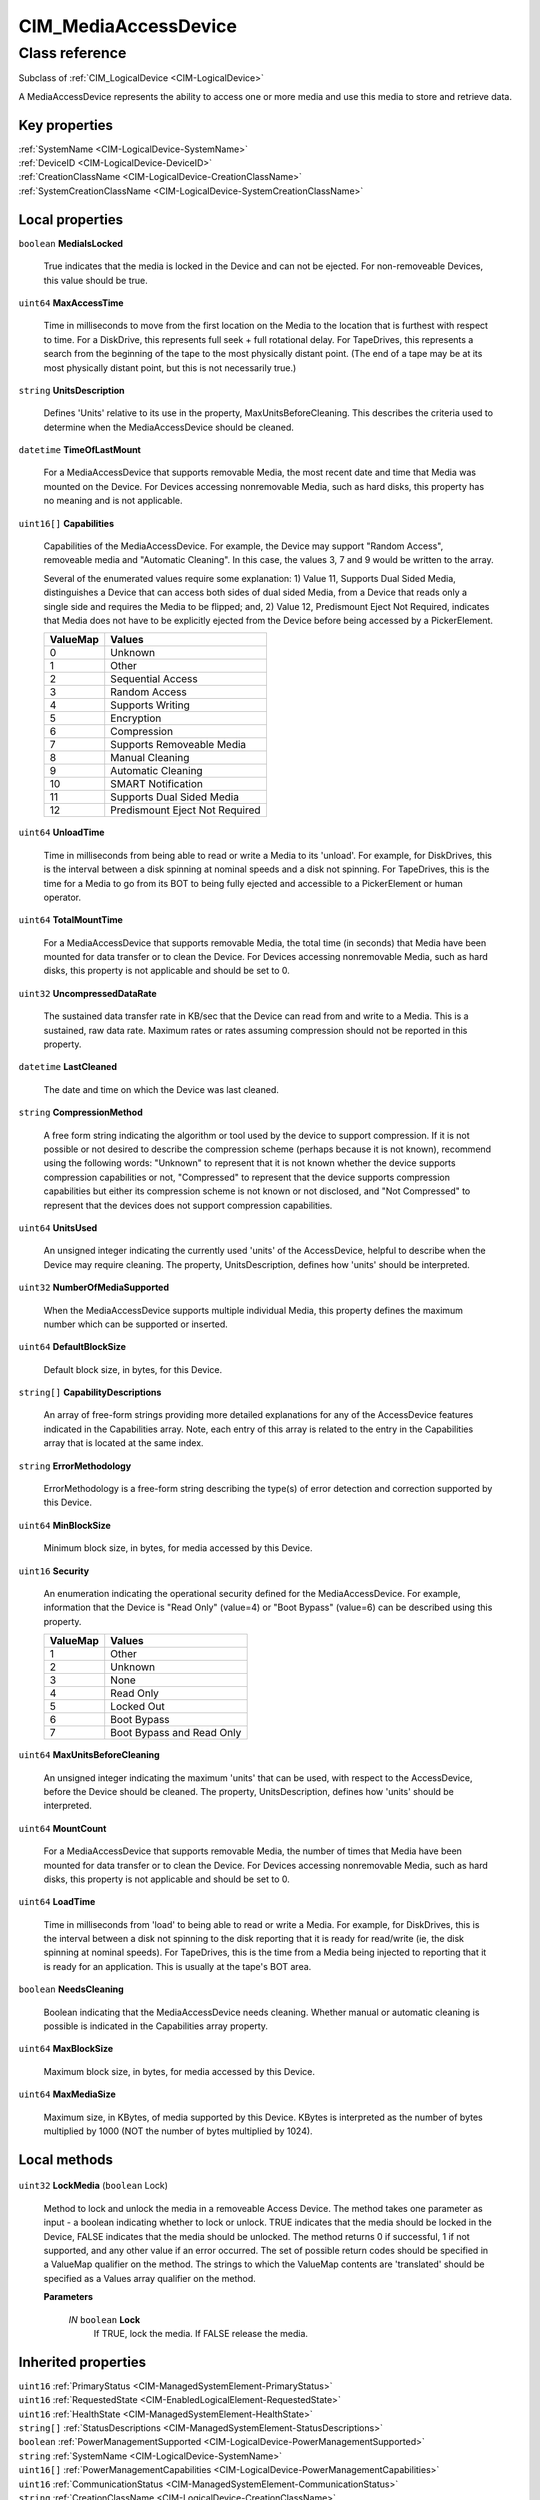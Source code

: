 .. _CIM-MediaAccessDevice:

CIM_MediaAccessDevice
---------------------

Class reference
===============
Subclass of :ref:`CIM_LogicalDevice <CIM-LogicalDevice>`

A MediaAccessDevice represents the ability to access one or more media and use this media to store and retrieve data.


Key properties
^^^^^^^^^^^^^^

| :ref:`SystemName <CIM-LogicalDevice-SystemName>`
| :ref:`DeviceID <CIM-LogicalDevice-DeviceID>`
| :ref:`CreationClassName <CIM-LogicalDevice-CreationClassName>`
| :ref:`SystemCreationClassName <CIM-LogicalDevice-SystemCreationClassName>`

Local properties
^^^^^^^^^^^^^^^^

.. _CIM-MediaAccessDevice-MediaIsLocked:

``boolean`` **MediaIsLocked**

    True indicates that the media is locked in the Device and can not be ejected. For non-removeable Devices, this value should be true.

    
.. _CIM-MediaAccessDevice-MaxAccessTime:

``uint64`` **MaxAccessTime**

    Time in milliseconds to move from the first location on the Media to the location that is furthest with respect to time. For a DiskDrive, this represents full seek + full rotational delay. For TapeDrives, this represents a search from the beginning of the tape to the most physically distant point. (The end of a tape may be at its most physically distant point, but this is not necessarily true.)

    
.. _CIM-MediaAccessDevice-UnitsDescription:

``string`` **UnitsDescription**

    Defines 'Units' relative to its use in the property, MaxUnitsBeforeCleaning. This describes the criteria used to determine when the MediaAccessDevice should be cleaned.

    
.. _CIM-MediaAccessDevice-TimeOfLastMount:

``datetime`` **TimeOfLastMount**

    For a MediaAccessDevice that supports removable Media, the most recent date and time that Media was mounted on the Device. For Devices accessing nonremovable Media, such as hard disks, this property has no meaning and is not applicable.

    
.. _CIM-MediaAccessDevice-Capabilities:

``uint16[]`` **Capabilities**

    Capabilities of the MediaAccessDevice. For example, the Device may support "Random Access", removeable media and "Automatic Cleaning". In this case, the values 3, 7 and 9 would be written to the array. 

    Several of the enumerated values require some explanation: 1) Value 11, Supports Dual Sided Media, distinguishes a Device that can access both sides of dual sided Media, from a Device that reads only a single side and requires the Media to be flipped; and, 2) Value 12, Predismount Eject Not Required, indicates that Media does not have to be explicitly ejected from the Device before being accessed by a PickerElement.

    
    ======== ==============================
    ValueMap Values                        
    ======== ==============================
    0        Unknown                       
    1        Other                         
    2        Sequential Access             
    3        Random Access                 
    4        Supports Writing              
    5        Encryption                    
    6        Compression                   
    7        Supports Removeable Media     
    8        Manual Cleaning               
    9        Automatic Cleaning            
    10       SMART Notification            
    11       Supports Dual Sided Media     
    12       Predismount Eject Not Required
    ======== ==============================
    
.. _CIM-MediaAccessDevice-UnloadTime:

``uint64`` **UnloadTime**

    Time in milliseconds from being able to read or write a Media to its 'unload'. For example, for DiskDrives, this is the interval between a disk spinning at nominal speeds and a disk not spinning. For TapeDrives, this is the time for a Media to go from its BOT to being fully ejected and accessible to a PickerElement or human operator.

    
.. _CIM-MediaAccessDevice-TotalMountTime:

``uint64`` **TotalMountTime**

    For a MediaAccessDevice that supports removable Media, the total time (in seconds) that Media have been mounted for data transfer or to clean the Device. For Devices accessing nonremovable Media, such as hard disks, this property is not applicable and should be set to 0.

    
.. _CIM-MediaAccessDevice-UncompressedDataRate:

``uint32`` **UncompressedDataRate**

    The sustained data transfer rate in KB/sec that the Device can read from and write to a Media. This is a sustained, raw data rate. Maximum rates or rates assuming compression should not be reported in this property.

    
.. _CIM-MediaAccessDevice-LastCleaned:

``datetime`` **LastCleaned**

    The date and time on which the Device was last cleaned.

    
.. _CIM-MediaAccessDevice-CompressionMethod:

``string`` **CompressionMethod**

    A free form string indicating the algorithm or tool used by the device to support compression. If it is not possible or not desired to describe the compression scheme (perhaps because it is not known), recommend using the following words: "Unknown" to represent that it is not known whether the device supports compression capabilities or not, "Compressed" to represent that the device supports compression capabilities but either its compression scheme is not known or not disclosed, and "Not Compressed" to represent that the devices does not support compression capabilities.

    
.. _CIM-MediaAccessDevice-UnitsUsed:

``uint64`` **UnitsUsed**

    An unsigned integer indicating the currently used 'units' of the AccessDevice, helpful to describe when the Device may require cleaning. The property, UnitsDescription, defines how 'units' should be interpreted.

    
.. _CIM-MediaAccessDevice-NumberOfMediaSupported:

``uint32`` **NumberOfMediaSupported**

    When the MediaAccessDevice supports multiple individual Media, this property defines the maximum number which can be supported or inserted.

    
.. _CIM-MediaAccessDevice-DefaultBlockSize:

``uint64`` **DefaultBlockSize**

    Default block size, in bytes, for this Device.

    
.. _CIM-MediaAccessDevice-CapabilityDescriptions:

``string[]`` **CapabilityDescriptions**

    An array of free-form strings providing more detailed explanations for any of the AccessDevice features indicated in the Capabilities array. Note, each entry of this array is related to the entry in the Capabilities array that is located at the same index.

    
.. _CIM-MediaAccessDevice-ErrorMethodology:

``string`` **ErrorMethodology**

    ErrorMethodology is a free-form string describing the type(s) of error detection and correction supported by this Device.

    
.. _CIM-MediaAccessDevice-MinBlockSize:

``uint64`` **MinBlockSize**

    Minimum block size, in bytes, for media accessed by this Device.

    
.. _CIM-MediaAccessDevice-Security:

``uint16`` **Security**

    An enumeration indicating the operational security defined for the MediaAccessDevice. For example, information that the Device is "Read Only" (value=4) or "Boot Bypass" (value=6) can be described using this property.

    
    ======== =========================
    ValueMap Values                   
    ======== =========================
    1        Other                    
    2        Unknown                  
    3        None                     
    4        Read Only                
    5        Locked Out               
    6        Boot Bypass              
    7        Boot Bypass and Read Only
    ======== =========================
    
.. _CIM-MediaAccessDevice-MaxUnitsBeforeCleaning:

``uint64`` **MaxUnitsBeforeCleaning**

    An unsigned integer indicating the maximum 'units' that can be used, with respect to the AccessDevice, before the Device should be cleaned. The property, UnitsDescription, defines how 'units' should be interpreted.

    
.. _CIM-MediaAccessDevice-MountCount:

``uint64`` **MountCount**

    For a MediaAccessDevice that supports removable Media, the number of times that Media have been mounted for data transfer or to clean the Device. For Devices accessing nonremovable Media, such as hard disks, this property is not applicable and should be set to 0.

    
.. _CIM-MediaAccessDevice-LoadTime:

``uint64`` **LoadTime**

    Time in milliseconds from 'load' to being able to read or write a Media. For example, for DiskDrives, this is the interval between a disk not spinning to the disk reporting that it is ready for read/write (ie, the disk spinning at nominal speeds). For TapeDrives, this is the time from a Media being injected to reporting that it is ready for an application. This is usually at the tape's BOT area.

    
.. _CIM-MediaAccessDevice-NeedsCleaning:

``boolean`` **NeedsCleaning**

    Boolean indicating that the MediaAccessDevice needs cleaning. Whether manual or automatic cleaning is possible is indicated in the Capabilities array property.

    
.. _CIM-MediaAccessDevice-MaxBlockSize:

``uint64`` **MaxBlockSize**

    Maximum block size, in bytes, for media accessed by this Device.

    
.. _CIM-MediaAccessDevice-MaxMediaSize:

``uint64`` **MaxMediaSize**

    Maximum size, in KBytes, of media supported by this Device. KBytes is interpreted as the number of bytes multiplied by 1000 (NOT the number of bytes multiplied by 1024).

    

Local methods
^^^^^^^^^^^^^

    .. _CIM-MediaAccessDevice-LockMedia:

``uint32`` **LockMedia** (``boolean`` Lock)

    Method to lock and unlock the media in a removeable Access Device. The method takes one parameter as input - a boolean indicating whether to lock or unlock. TRUE indicates that the media should be locked in the Device, FALSE indicates that the media should be unlocked. The method returns 0 if successful, 1 if not supported, and any other value if an error occurred. The set of possible return codes should be specified in a ValueMap qualifier on the method. The strings to which the ValueMap contents are 'translated' should be specified as a Values array qualifier on the method.

    
    **Parameters**
    
        *IN* ``boolean`` **Lock**
            If TRUE, lock the media. If FALSE release the media.

            
        
    

Inherited properties
^^^^^^^^^^^^^^^^^^^^

| ``uint16`` :ref:`PrimaryStatus <CIM-ManagedSystemElement-PrimaryStatus>`
| ``uint16`` :ref:`RequestedState <CIM-EnabledLogicalElement-RequestedState>`
| ``uint16`` :ref:`HealthState <CIM-ManagedSystemElement-HealthState>`
| ``string[]`` :ref:`StatusDescriptions <CIM-ManagedSystemElement-StatusDescriptions>`
| ``boolean`` :ref:`PowerManagementSupported <CIM-LogicalDevice-PowerManagementSupported>`
| ``string`` :ref:`SystemName <CIM-LogicalDevice-SystemName>`
| ``uint16[]`` :ref:`PowerManagementCapabilities <CIM-LogicalDevice-PowerManagementCapabilities>`
| ``uint16`` :ref:`CommunicationStatus <CIM-ManagedSystemElement-CommunicationStatus>`
| ``string`` :ref:`CreationClassName <CIM-LogicalDevice-CreationClassName>`
| ``datetime`` :ref:`TimeOfLastStateChange <CIM-EnabledLogicalElement-TimeOfLastStateChange>`
| ``string`` :ref:`Name <CIM-ManagedSystemElement-Name>`
| ``string`` :ref:`Status <CIM-ManagedSystemElement-Status>`
| ``string`` :ref:`ElementName <CIM-ManagedElement-ElementName>`
| ``string`` :ref:`Description <CIM-ManagedElement-Description>`
| ``uint16`` :ref:`TransitioningToState <CIM-EnabledLogicalElement-TransitioningToState>`
| ``string[]`` :ref:`IdentifyingDescriptions <CIM-LogicalDevice-IdentifyingDescriptions>`
| ``uint64`` :ref:`Generation <CIM-ManagedElement-Generation>`
| ``boolean`` :ref:`ErrorCleared <CIM-LogicalDevice-ErrorCleared>`
| ``uint16[]`` :ref:`AvailableRequestedStates <CIM-EnabledLogicalElement-AvailableRequestedStates>`
| ``string`` :ref:`InstanceID <CIM-ManagedElement-InstanceID>`
| ``uint16`` :ref:`OperatingStatus <CIM-ManagedSystemElement-OperatingStatus>`
| ``uint16`` :ref:`LocationIndicator <CIM-LogicalDevice-LocationIndicator>`
| ``uint16`` :ref:`DetailedStatus <CIM-ManagedSystemElement-DetailedStatus>`
| ``string[]`` :ref:`OtherIdentifyingInfo <CIM-LogicalDevice-OtherIdentifyingInfo>`
| ``uint64`` :ref:`PowerOnHours <CIM-LogicalDevice-PowerOnHours>`
| ``datetime`` :ref:`InstallDate <CIM-ManagedSystemElement-InstallDate>`
| ``uint16`` :ref:`EnabledDefault <CIM-EnabledLogicalElement-EnabledDefault>`
| ``uint16`` :ref:`EnabledState <CIM-EnabledLogicalElement-EnabledState>`
| ``uint16[]`` :ref:`AdditionalAvailability <CIM-LogicalDevice-AdditionalAvailability>`
| ``uint16`` :ref:`StatusInfo <CIM-LogicalDevice-StatusInfo>`
| ``string`` :ref:`Caption <CIM-ManagedElement-Caption>`
| ``uint64`` :ref:`MaxQuiesceTime <CIM-LogicalDevice-MaxQuiesceTime>`
| ``uint64`` :ref:`TotalPowerOnHours <CIM-LogicalDevice-TotalPowerOnHours>`
| ``string`` :ref:`ErrorDescription <CIM-LogicalDevice-ErrorDescription>`
| ``string`` :ref:`OtherEnabledState <CIM-EnabledLogicalElement-OtherEnabledState>`
| ``uint16[]`` :ref:`OperationalStatus <CIM-ManagedSystemElement-OperationalStatus>`
| ``uint32`` :ref:`LastErrorCode <CIM-LogicalDevice-LastErrorCode>`
| ``uint16`` :ref:`Availability <CIM-LogicalDevice-Availability>`
| ``string`` :ref:`SystemCreationClassName <CIM-LogicalDevice-SystemCreationClassName>`
| ``string`` :ref:`DeviceID <CIM-LogicalDevice-DeviceID>`

Inherited methods
^^^^^^^^^^^^^^^^^

| :ref:`Reset <CIM-LogicalDevice-Reset>`
| :ref:`RequestStateChange <CIM-EnabledLogicalElement-RequestStateChange>`
| :ref:`SetPowerState <CIM-LogicalDevice-SetPowerState>`
| :ref:`QuiesceDevice <CIM-LogicalDevice-QuiesceDevice>`
| :ref:`EnableDevice <CIM-LogicalDevice-EnableDevice>`
| :ref:`OnlineDevice <CIM-LogicalDevice-OnlineDevice>`
| :ref:`SaveProperties <CIM-LogicalDevice-SaveProperties>`
| :ref:`RestoreProperties <CIM-LogicalDevice-RestoreProperties>`

